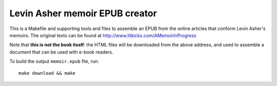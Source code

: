 =================================
 Levin Asher memoir EPUB creator
=================================

This is a Makefile and supporting tools and files to assemble an EPUB from
the online articles that conform Levin Asher's memoirs. The original texts
can be found at http://www.litkicks.com/AMemoirInProgress

Note that **this is not the book itself**: the HTML files will be downloaded
from the above address, and used to assemble a document that can be used
with e-book readers.

To build the output ``memoir.epub`` file, run::

  make download && make

